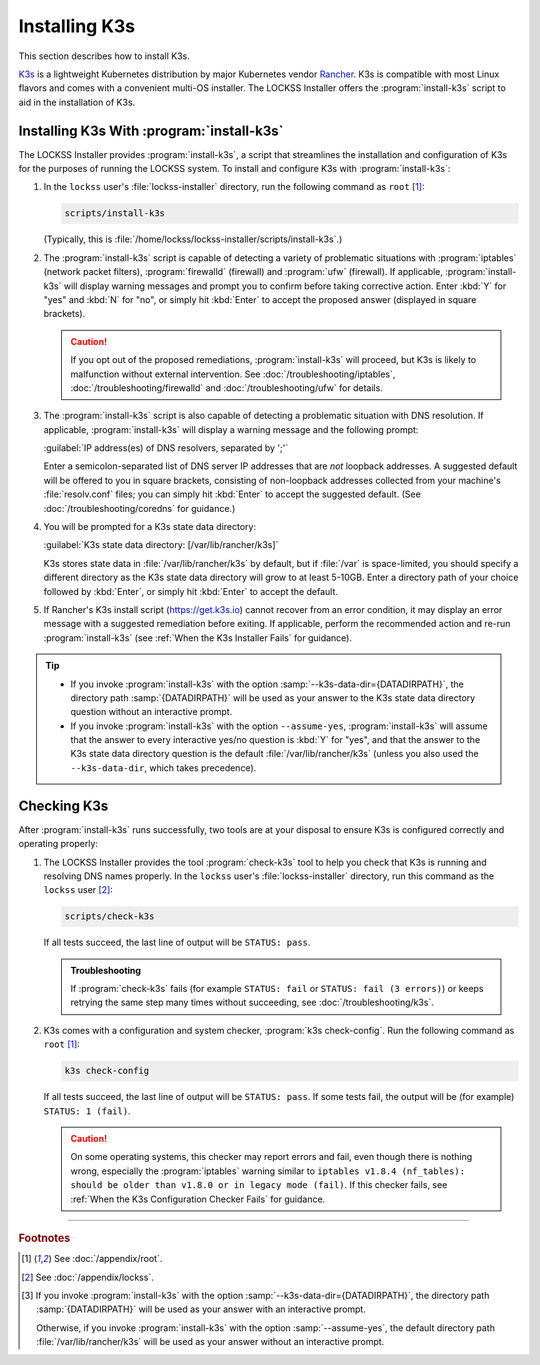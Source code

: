 ==============
Installing K3s
==============

This section describes how to install K3s.

`K3s <https://k3s.io/>`_ is a lightweight Kubernetes distribution by major Kubernetes vendor `Rancher <https://rancher.com/>`_. K3s is compatible with most Linux flavors and comes with a convenient multi-OS installer. The LOCKSS Installer offers the :program:`install-k3s` script to aid in the installation of K3s.

------------------------------------------
Installing K3s With :program:`install-k3s`
------------------------------------------

The LOCKSS Installer provides :program:`install-k3s`, a script that streamlines the installation and configuration of K3s for the purposes of running the LOCKSS system. To install and configure K3s with :program:`install-k3s`:

1. In the ``lockss`` user's :file:`lockss-installer` directory, run the following command as ``root`` [#fnroot]_:

   .. code-block:: shell

      scripts/install-k3s

   (Typically, this is :file:`/home/lockss/lockss-installer/scripts/install-k3s`.)

2. The :program:`install-k3s` script is capable of detecting a variety of problematic situations with :program:`iptables` (network packet filters), :program:`firewalld` (firewall) and :program:`ufw` (firewall). If applicable, :program:`install-k3s` will display warning messages and prompt you to confirm before taking corrective action. Enter :kbd:`Y` for "yes" and :kbd:`N` for "no", or simply hit :kbd:`Enter` to accept the proposed answer (displayed in square brackets).

   .. caution::

      If you opt out of the proposed remediations, :program:`install-k3s` will proceed, but K3s is likely to malfunction without external intervention. See :doc:`/troubleshooting/iptables`, :doc:`/troubleshooting/firewalld` and :doc:`/troubleshooting/ufw` for details.

3. The :program:`install-k3s` script is also capable of detecting a problematic situation with DNS resolution. If applicable, :program:`install-k3s` will display a warning message and the following prompt:

   :guilabel:`IP address(es) of DNS resolvers, separated by ';'`

   Enter a semicolon-separated list of DNS server IP addresses that are *not* loopback addresses. A suggested default will be offered to you in square brackets, consisting of non-loopback addresses collected from your machine's :file:`resolv.conf` files; you can simply hit :kbd:`Enter` to accept the suggested default. (See :doc:`/troubleshooting/coredns` for guidance.)

4. You will be prompted for a K3s state data directory:

   :guilabel:`K3s state data directory: [/var/lib/rancher/k3s]`

   K3s stores state data in :file:`/var/lib/rancher/k3s` by default, but if :file:`/var` is space-limited, you should specify a different directory as the K3s state data directory will grow to at least 5-10GB. Enter a directory path of your choice followed by :kbd:`Enter`, or simply hit :kbd:`Enter` to accept the default.

5. If Rancher's K3s install script (https://get.k3s.io) cannot recover from an error condition, it may display an error message with a suggested remediation before exiting. If applicable, perform the recommended action and re-run :program:`install-k3s` (see :ref:`When the K3s Installer Fails` for guidance).

.. tip::

   *  If you invoke :program:`install-k3s` with the option :samp:`--k3s-data-dir={DATADIRPATH}`, the directory path :samp:`{DATADIRPATH}` will be used as your answer to the K3s state data directory question without an interactive prompt.

   *  If you invoke :program:`install-k3s` with the option ``--assume-yes``, :program:`install-k3s` will assume that the answer to every interactive yes/no question is :kbd:`Y` for "yes", and that the answer to the K3s state data directory question is the default :file:`/var/lib/rancher/k3s` (unless you also used the ``--k3s-data-dir``, which takes precedence).

------------
Checking K3s
------------

After :program:`install-k3s` runs successfully, two tools are at your disposal to ensure K3s is configured correctly and operating properly:

1. The LOCKSS Installer provides the tool :program:`check-k3s` tool to help you check that K3s is running and resolving DNS names properly. In the ``lockss`` user's :file:`lockss-installer` directory, run this command as the ``lockss`` user [#fnlockss]_:

   .. code-block:: shell

      scripts/check-k3s

   If all tests succeed, the last line of output will be ``STATUS: pass``.

   .. admonition:: Troubleshooting

      If :program:`check-k3s` fails (for example ``STATUS: fail`` or ``STATUS: fail (3 errors)``) or keeps retrying the same step many times without succeeding, see :doc:`/troubleshooting/k3s`.

2. K3s comes with a configuration and system checker, :program:`k3s check-config`. Run the following command as ``root`` [#fnroot]_:

   .. code-block:: shell

      k3s check-config

   If all tests succeed, the last line of output will be ``STATUS: pass``. If some tests fail, the output will be (for example) ``STATUS: 1 (fail)``.

   .. caution::

      On some operating systems, this checker may report errors and fail, even though there is nothing wrong, especially the :program:`iptables` warning similar to ``iptables v1.8.4 (nf_tables): should be older than v1.8.0 or in legacy mode (fail)``. If this checker fails, see :ref:`When the K3s Configuration Checker Fails` for guidance.

----

.. rubric:: Footnotes

.. [#fnroot]

   See :doc:`/appendix/root`.

.. [#fnlockss]

   See :doc:`/appendix/lockss`.

.. [#fn6a]

   If you invoke :program:`install-k3s` with the option :samp:`--k3s-data-dir={DATADIRPATH}`, the directory path :samp:`{DATADIRPATH}` will be used as your answer with an interactive prompt.

   Otherwise, if you invoke :program:`install-k3s` with the option :samp:`--assume-yes`, the default directory path :file:`/var/lib/rancher/k3s` will be used as your answer without an interactive prompt.
